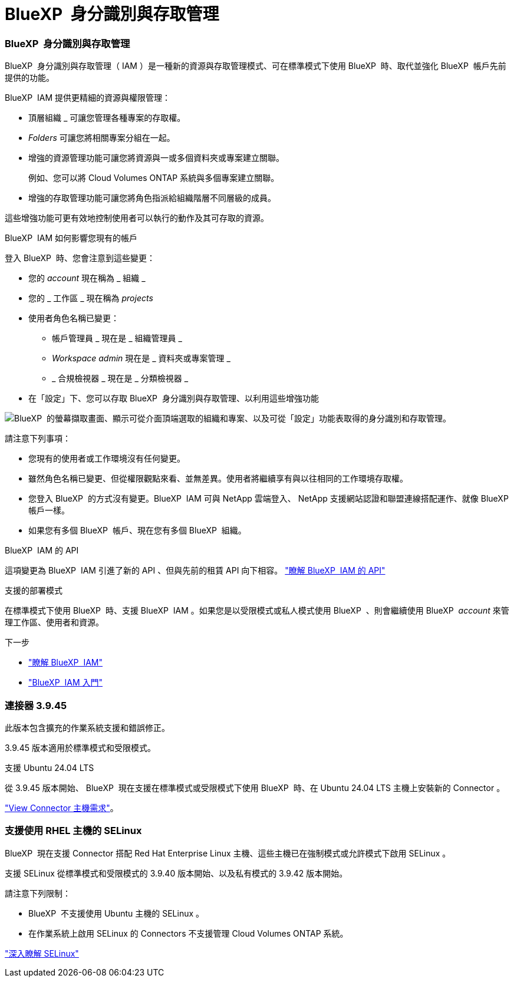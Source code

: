 = BlueXP  身分識別與存取管理
:allow-uri-read: 




=== BlueXP  身分識別與存取管理

BlueXP  身分識別與存取管理（ IAM ）是一種新的資源與存取管理模式、可在標準模式下使用 BlueXP  時、取代並強化 BlueXP  帳戶先前提供的功能。

BlueXP  IAM 提供更精細的資源與權限管理：

* 頂層組織 _ 可讓您管理各種專案的存取權。
* _Folders_ 可讓您將相關專案分組在一起。
* 增強的資源管理功能可讓您將資源與一或多個資料夾或專案建立關聯。
+
例如、您可以將 Cloud Volumes ONTAP 系統與多個專案建立關聯。

* 增強的存取管理功能可讓您將角色指派給組織階層不同層級的成員。


這些增強功能可更有效地控制使用者可以執行的動作及其可存取的資源。

.BlueXP  IAM 如何影響您現有的帳戶
登入 BlueXP  時、您會注意到這些變更：

* 您的 _account_ 現在稱為 _ 組織 _
* 您的 _ 工作區 _ 現在稱為 _projects_
* 使用者角色名稱已變更：
+
** 帳戶管理員 _ 現在是 _ 組織管理員 _
** _Workspace admin_ 現在是 _ 資料夾或專案管理 _
** _ 合規檢視器 _ 現在是 _ 分類檢視器 _


* 在「設定」下、您可以存取 BlueXP  身分識別與存取管理、以利用這些增強功能


image:https://raw.githubusercontent.com/NetAppDocs/bluexp-setup-admin/main/media/screenshot-iam-introduction.png["BlueXP  的螢幕擷取畫面、顯示可從介面頂端選取的組織和專案、以及可從「設定」功能表取得的身分識別和存取管理。"]

請注意下列事項：

* 您現有的使用者或工作環境沒有任何變更。
* 雖然角色名稱已變更、但從權限觀點來看、並無差異。使用者將繼續享有與以往相同的工作環境存取權。
* 您登入 BlueXP  的方式沒有變更。BlueXP  IAM 可與 NetApp 雲端登入、 NetApp 支援網站認證和聯盟連線搭配運作、就像 BlueXP  帳戶一樣。
* 如果您有多個 BlueXP  帳戶、現在您有多個 BlueXP  組織。


.BlueXP  IAM 的 API
這項變更為 BlueXP  IAM 引進了新的 API 、但與先前的租賃 API 向下相容。 https://docs.netapp.com/us-en/bluexp-automation/tenancyv4/overview.html["瞭解 BlueXP  IAM 的 API"^]

.支援的部署模式
在標準模式下使用 BlueXP  時、支援 BlueXP  IAM 。如果您是以受限模式或私人模式使用 BlueXP  、則會繼續使用 BlueXP  _account_ 來管理工作區、使用者和資源。

.下一步
* https://docs.netapp.com/us-en/bluexp-setup-admin/concept-identity-and-access-management.html["瞭解 BlueXP  IAM"]
* https://docs.netapp.com/us-en/bluexp-setup-admin/task-iam-get-started.html["BlueXP  IAM 入門"]




=== 連接器 3.9.45

此版本包含擴充的作業系統支援和錯誤修正。

3.9.45 版本適用於標準模式和受限模式。

.支援 Ubuntu 24.04 LTS
從 3.9.45 版本開始、 BlueXP  現在支援在標準模式或受限模式下使用 BlueXP  時、在 Ubuntu 24.04 LTS 主機上安裝新的 Connector 。

https://docs.netapp.com/us-en/bluexp-setup-admin/task-install-connector-on-prem.html#step-1-review-host-requirements["View Connector 主機需求"]。



=== 支援使用 RHEL 主機的 SELinux

BlueXP  現在支援 Connector 搭配 Red Hat Enterprise Linux 主機、這些主機已在強制模式或允許模式下啟用 SELinux 。

支援 SELinux 從標準模式和受限模式的 3.9.40 版本開始、以及私有模式的 3.9.42 版本開始。

請注意下列限制：

* BlueXP  不支援使用 Ubuntu 主機的 SELinux 。
* 在作業系統上啟用 SELinux 的 Connectors 不支援管理 Cloud Volumes ONTAP 系統。


https://docs.redhat.com/en/documentation/red_hat_enterprise_linux/8/html/using_selinux/getting-started-with-selinux_using-selinux["深入瞭解 SELinux"^]
